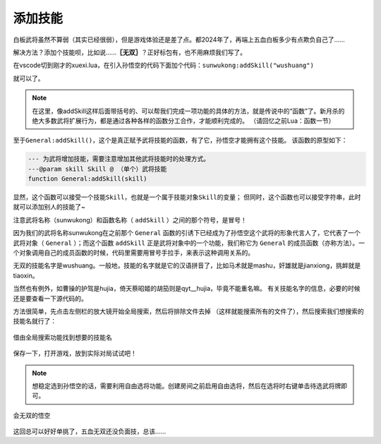 ﻿添加技能
==========

白板武将虽然不算弱（其实已经很弱），但是游戏体验还是差了点。都2024年了，\
再端上五血白板多少有点欺负自己了……

解决方法？添加个技能呗，比如说……\ **〖无双〗**\ ？正好标包有，也不用麻烦我们写了。

在vscode切到刚才的xuexi.lua，在引入孙悟空的代码下面加个代码：\ ``sunwukong:addSkill("wushuang")``

.. code-block:: lua
  :emphasize-lines: 2
  :linenos:

  local sunwukong = General:new(extension, "st__sunwukong", "god", 5)
  sunwukong:addSkill("wushuang")

就可以了。

.. note::

   在这里，像addSkill这样后面带括号的、可以帮我们完成一项功能的具体的方法，\
   就是传说中的“函数”了。新月杀的绝大多数武将扩展行为，\
   都是通过各种各样的函数分工合作，才能顺利完成的。
   （请回忆之前Lua：函数一节）

.. 像new()、addSkill()这样右侧带有小括号的代码被称之为函数，
.. 函数是调用其他部分代码的依据、是多个部分互相沟通的渠道，
.. 可以这么说，函数是新月杀扩展的根基。
.. 
.. 一个扩展包会有单独存在的函数（如一些扩展包自己的局部变量\ ``local function XXX()``\ ），\
.. 也有依附于对象存在的函数（如上文的\ ``General:new()``\ ）。
.. 
.. 由此，调用一个函数也有所讲究，这里以一个常用函数\ ``Player:getMark()``\ 为例，该函数的原型如下：
.. 
.. .. code-block:: lua
.. 
.. 	--- 获取角色对应Mark的数量。
.. 	---@param mark string @ 标记
.. 	---@return any
.. 	function Player:getMark(mark)
.. 
.. 假设\ ``player``\ 是一个\ ``Player``\ ，我们可以使用\ ``player:getMark("XXX")``\ 调用这个函数，
.. 当然，我们也可以用\ ``Player.getMark(player, "XXX")``\ 调用这个函数，二者返回的结果是一样的。
.. 
.. 可见用冒号\ ``:``\ 调用函数的话，相当于将左边的对象传入了第一个参数，就不用在括号内写第一个参数的值了。
.. 	
.. 然而，另一个常用函数的\ ``table:map()``\ （虽然是table的函数，但实际上这不是lua原生的函数）的原型如下：
.. 
.. .. code-block:: lua
.. 
.. 	---@param func fun(element, index, array): any
.. 	function table:map(func)
.. 
.. 但是实际上大家调用函数时，使用的不是\ ``tableA:map(...)``\ ，而是\ ``table.map(tableA, ...)``\ 。
.. 关于什么时候可以/不可以用冒号\ ``:``\ 调用函数，这涉及到Lua库对一些自定义类型的特殊处理，这里不再赘述。
.. 
.. 总而言之，日常编程时，除了调用table的函数需要用英文句号\ ``.``\ 以外，
.. 其他地方用\ ``:``\ 调用函数会将自身传入函数的第一个参数（如果函数自身就是用冒号声明的话就是单独的一个\ ``self``\ 变量（这也是这个函数的真正的“第一个参数”））。

.. 技能的内部名称一般是他的拼音。
.. 
.. 要注意的是，\ **〖无双〗**\ 是吕布这个技能的中文名，而现如今，\
.. 技能重名更是家常便饭，你看界吕布也有个\ **〖无双〗**\ 嘛~
.. 
.. 所以我们给孙悟空安上\ **〖无双〗**\ 的时候，要找的是这个技能的“内部名字”，或者说——\ `本名`\ 。
.. 
.. 最简单的方法就是直接全局搜索“无双”，找到翻译部分的代码，
.. 因为翻译表是一一对应的，所以会有个\ ``["wushuang"] = "无双"``\ ，
.. 这样我们就知道标吕布的\ **〖无双〗**\ 名字叫\ ``"wushuang"``\ 了。

至于\ ``General:addSkill()``\ ，这个是真正赋予武将技能的函数，有了它，孙悟空才能拥有这个技能。
该函数的原型如下：

.. code-block:: lua

	--- 为武将增加技能，需要注意增加其他武将技能时的处理方式。
	---@param skill Skill @ （单个）武将技能
	function General:addSkill(skill)

显然，这个函数可以接受一个技能\ ``Skill``\ ，也就是一个属于技能对象\ ``Skill``\ 的变量；
但同时，这个函数也可以接受字符串，此时就可以添加别人的技能了~

注意武将名称（sunwukong）和函数名称（ ``addSkill`` ）之间的那个符号，是冒号！

因为我们的武将名称sunwukong在之前那个 ``General`` 函数的引诱下已经成为了\
孙悟空这个武将的形象代言人了，它代表了一个武将对象（ ``General`` ）；\
而这个函数 ``addSkill`` 正是武将对象中的一个功能，我们称它为 ``General``
的成员函数（亦称方法）。一个对象调用自己的成员函数的时候，\
代码里需要用冒号手拉手，来表示这种调用关系的。

无双的技能名字是wushuang。一般地，技能的名字就是它的汉语拼音了，\
比如马术就是mashu，奸雄就是jianxiong，挑衅就是tiaoxin。

当然也有例外，如曹操的护驾是hujia，倚天蔡昭姬的胡笳则是qyt__hujia，毕竟不能重名嘛。
有关技能名字的信息，必要的时候还是要查看一下源代码的。

方法很简单，先点击左侧栏的放大镜开始全局搜索，然后将排除文件去掉
（这样就能搜索所有的文件了），然后搜索我们想搜索的技能名就行了：

.. figure:: pic/2-1.jpg
   :align: center

   借由全局搜索功能找到想要的技能名

保存一下，打开游戏，放到实际对局试试吧！

.. note::

   想稳定选到孙悟空的话，需要利用自由选将功能。创建房间之前启用自由选将，\
   然后在选将时右键单击待选武将牌即可。

.. figure:: pic/2-2.jpg
   :align: center

   会无双的悟空

这回总可以好好单挑了，五血无双还没负面技，总该……
